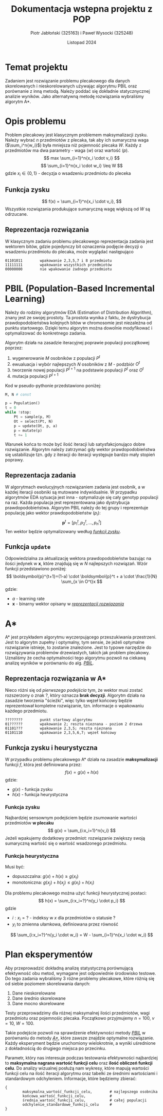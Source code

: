 #+title: Dokumentacja wstepna projektu z POP
#+author: Piotr Jabłoński (325163) i Paweł Wysocki (325248)
#+date: Listopad 2024
#+language: Polish
#+latex_header: \usepackage[a4paper, margin=1.2in]{geometry}
#+latex_header: \hypersetup{colorlinks=true,linkcolor=black}

#+latex: \pagebreak
* Temat projektu
Zadaniem jest rozwiązanie problemu plecakowego dla danych skorelowanych i nieskorelowanych używając algorytmu PBIL oraz porównanie z inną metodą. Należy poddać się dokładnie statycznycznej analizie wyników. Jako alternatywną metodę rozwiązania wybraliśmy algorytm A*.

* Opis problemu
Problem plecakowy jest klasycznym problemem maksymalizacji zysku. Należy wybrać $n$ przedmiotów z plecaka, tak aby ich sumaryczna waga ($\sum_i^n{w_i}$) była mniejsza niż pojemność plecaka $W$. Każdy z przedmiotów ma dwa parametry - waga ($w$) oraz wartość ($p$).
$$
        max \sum_{i=1}^n{x_i \cdot v_i}
$$
$$
        \sum_{i=1}^n{x_i \cdot w_i} \leq W
$$
gdzie $x_i \in \{0, 1\}$ - decyzja o wsadzeniu przedmiotu do pleceka

** Funkcja zysku
$$
        f(x) = \sum_{i=1}^n{x_i \cdot v_i},
$$
Wszystkie rozwiązania produkujące sumaryczną wagę większą od $W$ są odrzucane.

** Reprezentacja rozwiązania
W klasycznym zadaniu problemu plecakowego reprezentacja zadania jest wektorem bitów, gdzie pojedynczy bit oznaczenia podjęcie decyzji o wsadzeniu przedmiotu do plecaka, może wyglądać następująco
#+begin_example
        01101011        wpakowanie 2,3,5,7 i 8 przedmiotu
        11111111        wpakowanie wszystkich przedmiotów
        00000000        nie wpakowanie żadnego przedmiotu
#+end_example

#+latex: \pagebreak
* PBIL (Population-Based Incremental Learning)
Należy do rodziny algorytmów EDA (Estimation of Distribution Algorithm), znany jest ze swojej prostoty. Ta prostota wynika z faktu, że dystrybucja prawdopodobieństwa kolejnych bitów w chromosomie jest niezależna od punktu startowego. Dzięki temu algorytm można dowolnie modyfikować i optymalizować do konkretnego zadania.

Algorytm działa na zasadzie iteracyjnej poprawie populacji początkowej poprzez:
1. wygenerowanie $M$ osobników z populacji $P^t$
2. ewualuacja i wybór najlepszych $N$ osobników z $M$ - podzbiór $O^t$
3. tworzenie nowej populacji $P^{t+1}$ na podstawie populacji $P^t$ oraz $O^t$
4. mutacja populacji $P^{t+1}$
Kod w pseudo-pythonie przedstawiono poniżej:
#+begin_src python
M, N # const

p = Population()
t = 0
while !stop:
    Pt = sample(p, M)
    Ot = select(Pt, N)
    p = update(Ot, p, a)
    p = mutate(p)
    t += 1
#+end_src

Warunek końca to może być ilość iteracji lub satysfakcjonująco dobre rozwiązanie. Algorytm należy zatrzymać gdy wektor prawdopodobieństwa się ustabilizuje tzn. gdy z iteracji do iteracji występuje bardzo mały stopień poprawy.

** Reprezentacja zadania
W algorytmach ewolucyjnych rozwiązaniem zadania jest osobnik, a w każdej iteracji osobniki są mutowane indywidualnie. W przypadku algorytmów EDA sytuacja jest inna - optymalizuje się cały genotyp populacji na raz. Każda populacja jest reprezentowana jako dystrybucja prawdopodobieństwa. Algorytm PBIL należy do tej grupy i reprezentuje populację jako wektor prawdopodobieństw ($p_i$):
$$
        \boldsymbol{p}^t = [p_1^t, p_2^t, \dots, p_n^t]
$$
Ten wektor będzie optymalizowany według _[[Funkcja zysku][funkcji zysku]]_.


** Funkcja ~update~
Odpowiedzialna za aktualizację wektora prawdopodobieństw bazując na ilości jedynek w *x*, które znajdują się w $N$ najlepszych rozwiązań. Wzór funkcji przedstawiono poniżej:
$$
        \boldsymbol{p}^{t+1}=(1-a) \cdot \boldsymbol{p}^t + a \cdot \frac{1}{N} \sum_{x \in O^t}x
$$
gdzie:
- $a$ - learning rate
- *x* - binarny wektor opisany w [[Reprezentacja rozwiązania][_reprezentacji rozwiązania_]]

* A*
A* jest przykładem algorytmu wyczerpującego przeszukiwania przestrzeni. Jest to algorytm zupełny i optymalny, tym sensie, że jeżeli optymalne rozwiązanie istnieje, to zostanie znalezione. Jest to typowe narzędzie do rozwiązywania problemów drzewiastych, takich jak problem plecakowy. Uznaliśmy że cecha optymalności tego algorytmu pozwoli na ciekawą analizę wyników w porównaniu do alg. [[PBIL (Population-Based Incremental Learning)][_PBIL_]].

** Reprezentacja rozwiązania w A*
Nieco różni się od [[Reprezentacja rozwiązania][pierwszego podejścia]] tym, że wektor musi zostać rozszerzony o znak ?, który oznacza *brak decyzji*. Algorytm działa na zasadzie tworzenia "ścieżki", więc tylko węzeł końcowy będzie reprezentował kompletne rozwiązanie, tzn. informacje o wpakowaniu każdego przedmiotu.
#+begin_example
        ????????        punkt startowy algorytmu
        01??????        wpakowanie 2; reszta nieznana - poziom 2 drzewa
        01101???        wpakowanie 2,3,5; reszta nieznana
        01101110        wpakowanie 2,3,5,6,7; węzeł końcowy
#+end_example

** Funkcja zysku i heurystyczna
W przypadku problemu plecakowego A* działa na zasadzie *maksymalizacji* funkcji $f$, która jest definiowana przez:
$$
        f(x) = g(x) + h(x)
$$
gdzie:
- $g(x)$ - funkcja zysku
- $h(x)$ - funkcja heurystyczna

*** Funkcja zysku
Najbardziej sensownym podejściem będzie zsumowanie wartości przedmiotów *w plecaku*
$$
        g(x) = \sum_{i:x_i=1}^n{v_i}
$$
Jeżeli wpakujemy dodatkowy przedmiot: rozwiązanie zwiększy swoją sumaryczną wartość się o wartość wsadzonego przedmiotu.

*** Funkcja heurystyczna
Musi być:
- dopuszczalna: $g(x) + h(x) \geq g(x_t)$
- monotoniczna: $g(x_j) + h(x_j) \leq g(x_i) + h(x_i)$
Dla problemu plecakowego można użyć funkcji heurystycznej postaci:
$$
        h(x) = \sum_{i:x_i=?}^n{y_i \cdot p_i}
$$
gdzie
- $i:x_i=?$ - indeksy w $x$ dla przedmiotów o statusie ?
- $y_i$ to zmienna ułamkowa, definiowana przez równość
$$
        \sum_{i:x_i=?}^n{y_i \cdot w_i} = W - \sum_{i=1}^n{x_i \cdot w_i}
$$

* Plan eksperymentów
Aby przeprowadzić dokładną analizę statystyczną porównującą efektywność obu metod, wymagane jest odpowiednie środowisko testowe. Do tego zadania wybraliśmy 3 różne problemy plecakowe, które różnią się od siebie poziomem skorelowania danych:
1. Dane nieskorelowane
2. Dane średnio skorelowane
3. Dane mocno skorelowane
Testy przeprowadzimy dla różnej maksymalnej ilości przedmiotów, wagi przedmiotu oraz pojemnośic plecaka. Początkowo przyjmujemy $n = 100$, $v = 10$, $W = 100$.

Takie podejście pozwoli na sprawdzenie efektywności metody _[[PBIL (Population-Based Incremental Learning)][PBIL]]_ w porównaniu do metody [[A*][_A*_]], które zawsze znajdzie optymalne rozwiązanie. Każdy eksperyment będzie uruchomiony wielokrotnie, a wyniki uśrednione z dokładnością do drugiego miejsca po przecinku.

Parametr, który nas interesuje podczas testowania efektywności najbardziej to *maksymalna nagrana wartość funkcji celu* oraz *ilość obliczeń funkcji celu*. Do analizy wizualnej posłużą nam wykresy, które mapują wartości funkcji celu na ilość iteracji algorytmu oraz tabelki ze średnimi wartościami i standardowym odchyleniem. Informacje, które będziemy zbierać:
#+begin_example
{
        maksymalna_wartość_funkcji_celu,        # najlepszego osobnika
        końcowa_wartość_funkcji_celu,           #
        średnia_wartość_funkcji_celu,           # całej populacji
        odchylenie_standardowe_funkcji_celu     #
}
#+end_example
